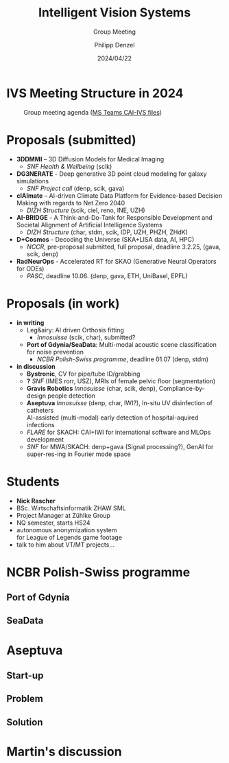#+AUTHOR: Philipp Denzel
#+TITLE: Intelligent Vision Systems
#+SUBTITLE: Group Meeting
#+DATE: 2024/04/22

# #+OPTIONS: author:nil
# #+OPTIONS: email:nil
# #+OPTIONS: \n:t
# #+OPTIONS: date:nil
#+OPTIONS: num:nil
#+OPTIONS: toc:nil
#+OPTIONS: timestamp:nil
#+PROPERTY: eval no


# --- Configuration - more infos @ https://gitlab.com/oer/org-re-reveal/
#                                @ https://revealjs.com/config/
# --- General behaviour
#+OPTIONS: reveal_center:t
#+OPTIONS: reveal_progress:t
#+OPTIONS: reveal_history:nil
#+OPTIONS: reveal_slide_number:c
#+OPTIONS: reveal_slide_toc_footer:t
#+OPTIONS: reveal_control:t
#+OPTIONS: reveal_keyboard:t
#+OPTIONS: reveal_mousewheel:nil
#+OPTIONS: reveal_mobile_app:t
#+OPTIONS: reveal_rolling_links:t
#+OPTIONS: reveal_overview:t
#+OPTIONS: reveal_width:2560 reveal_height:1440
#+OPTIONS: reveal_width:1920 reveal_height:1080
#+REVEAL_MIN_SCALE: 0.2
#+REVEAL_MAX_SCALE: 4.5
#+REVEAL_MARGIN: 0.05
# #+REVEAL_VIEWPORT: width=device-width, initial-scale=1.0, maximum-scale=4.0, user-scalable=yes
#+REVEAL_TRANS: slide
#               fade
# #+REVEAL_EXPORT_NOTES_TO_PDF:t
#+REVEAL_EXTRA_OPTIONS: controlsLayout: 'bottom-right', controlsBackArrows: 'faded', navigationMode: 'linear', previewLinks: false
# controlsLayout: 'edges', controlsBackArrows: 'hidden', navigationMode: 'default', view: 'scroll', scrollProgress: 'auto',


# --- PERSONAL
# Contact QR code (refer to it with %q)
#+REVEAL_TALK_QR_CODE: ./assets/images/contact_qr.png
# Slide URL (refer to it with %u)
#+REVEAL_TALK_URL: https://phdenzel.github.io/assets/blog-assets/021-skach-winter-meeting/slides.html


# --- HTML
#+REVEAL_HEAD_PREAMBLE: <meta name="description" content="">
#+REVEAL_HEAD_PREAMBLE: <script src="./assets/js/tsparticles.slim.bundle.min.js"></script>
#+REVEAL_POSTAMBLE: <div> Created by phdenzel. </div>


# --- JAVASCRIPT
#+REVEAL_PLUGINS: ( markdown math zoom notes )
# #+REVEAL_EXTRA_SCRIPT_SRC: ./assets/js/reveal_some_extra_src.js


# --- THEMING
#+REVEAL_THEME: phdcolloq


# --- CSS
#+REVEAL_EXTRA_CSS: ./assets/css/slides.css
#+REVEAL_EXTRA_CSS: ./assets/css/header.css
# #+REVEAL_EXTRA_CSS: ./assets/css/footer.css
#+REVEAL_SLIDE_HEADER: <div style="height:100px"></div>
#+REVEAL_SLIDE_FOOTER: <div style="height:100px"></div>
#+REVEAL_HLEVEL: 2


# --- Macros
# ---     example: {{{color(red,This is a sample sentence in red text color.)}}}
#+MACRO: NL @@latex:\\@@ @@html:<br>@@ @@ascii:|@@
#+MACRO: quote @@html:<q cite="$2">$1</q>@@ @@latex:``$1''@@
#+MACRO: color @@html:<font color="$1">$2</font>@@
#+MACRO: h1 @@html:<h1>$1</h1>@@
#+MACRO: h2 @@html:<h2>$1</h2>@@
#+MACRO: h3 @@html:<h3>$1</h3>@@
#+MACRO: h4 @@html:<h4>$1</h4>@@

#+begin_comment
For export to a jekyll blog (phdenzel.github.io) do

1) generate directory structure in assets/blog-assets/post-xyz/
├── slides.html
├── assets
│   ├── css
│   │   ├── reveal.css
│   │   ├── print
│   │   └── theme
│   │       ├── phdcolloq.css
│   │       └── fonts
│   │           ├── league-gothic
│   │           └── source-sans-pro
│   ├── images
│   ├── js
│   │   ├── reveal.js
│   │   ├── markdown
│   │   ├── math
│   │   ├── notes
│   │   └── zoom
│   └── movies
└── css
    └── _style.sass

2)  change the linked css and javascript files to local copies

<link rel="stylesheet" href="file:///home/phdenzel/local/reveal.js/dist/reveal.css"/>
<link rel="stylesheet" href="file:///home/phdenzel/local/reveal.js/dist/theme/phdcolloq.css" id="theme"/>
<script src="/home/phdenzel/local/reveal.js/dist/reveal.js"></script>
<script src="file:///home/phdenzel/local/reveal.js/plugin/markdown/markdown.js"></script>
<script src="file:///home/phdenzel/local/reveal.js/plugin/math/math.js"></script>
<script src="file:///home/phdenzel/local/reveal.js/plugin/zoom/zoom.js"></script>

to

<link rel="stylesheet" href="./assets/css/reveal.css"/>
<link rel="stylesheet" href="./assets/css/theme/phdcolloq.css" id="theme"/>

<script src="./assets/js/reveal.js"></script>
<script src="./assets/js/markdown.js"></script>
<script src="./assets/js/math.js"></script>
<script src="./assets/js/zoom.js"></script>

#+end_comment



# ------------------------------------------------------------------------------
#+REVEAL_TITLE_SLIDE: <div id="tsparticles"></div>
#+REVEAL_TITLE_SLIDE: <script>
#+REVEAL_TITLE_SLIDE:     tsParticles.load("tsparticles", {particles: {color: {value: "#ffffff"}, links: {distance: 150, enable: true}, move: {enable: true, speed: 0.4, straight: false}, number: {density: {enable: true}, value: 500}, size: {random: true, value: 3}, opacity: {animation: {enable: true}, value: {min: 0.01, max: 1.0}}}})
#+REVEAL_TITLE_SLIDE:                .then(container => {console.log("callback - tsparticles config loaded");})
#+REVEAL_TITLE_SLIDE:                .catch(error => {console.error(error);});
#+REVEAL_TITLE_SLIDE: </script>
#+REVEAL_TITLE_SLIDE: <div style="padding-top: 200px"></div>
#+REVEAL_TITLE_SLIDE: <h1 style="text-shadow: 6px 6px 10px #000000;">%t<h1>
#+REVEAL_TITLE_SLIDE: <h2 style="text-shadow: 6px 6px 10px #000000;">%s</h2>
#+REVEAL_TITLE_SLIDE: <div style="padding-top: 50px; text-shadow: 6px 6px 10px #000000;">%d </br> Winterthur</div>
#+REVEAL_TITLE_SLIDE_BACKGROUND: ./assets/images/CAI_header.jpg


#+REVEAL_TITLE_SLIDE_BACKGROUND_SIZE: contain
#+REVEAL_TITLE_SLIDE_BACKGROUND_OPACITY: 0.4
#+REVEAL_TITLE_SLIDE_BACKGROUND_POSITION: block



* IVS Meeting Structure in 2024
#+ATTR_HTML: :height 800px; :style border-radius: 12px;
#+CAPTION: Group meeting agenda (@@html:<a href="https://zhaw.sharepoint.com/:x:/r/sites/CAIStaff-IVSGroupSchilling/Freigegebene%20Dokumente/IVS%20Group%20(Schilling)/Group%20Meeting%20Schedule.xlsx">MS Teams CAI-IVS files</a>@@)
[[./assets/images/ivs/ivs_agenda_240617.png]]


* Proposals (submitted)

#+ATTR_HTML: :class slide_85
- *3DDMMI* – 3D Diffusion Models for Medical Imaging
  - /SNF Health & Wellbeing/ (scik)
- *DG3NERATE* - Deep generative 3D point cloud modeling for galaxy simulations
  - /SNF Project call/ (denp, scik, gava)
- *clAImate* – AI-driven Climate Data Platform for Evidence-based Decision Making with regards to Net Zero 2040
  - /DIZH Structure/ (scik, ciel, reno, INE, UZH)
- *AI-BRIDGE* - A Think-and-Do-Tank for Responsible Development and Societal Alignment of Artificial Intelligence Systems
  - /DIZH Structure/ (char, stdm, scik, IDP, UZH, PHZH, ZHdK)
- *D+Cosmos* - Decoding the Universe (SKA+LISA data, AI, HPC)
  - /NCCR/, pre-proposal submitted, full proposal, deadline 3.2.25, (gava, scik, denp)
- *RadNeurOps* - Accelerated RT for SKAO (Generative Neural Operators for ODEs)
  - /PASC/, deadline 10.06. (denp, gava, ETH, UniBasel, EPFL)


* Proposals (in work)

#+ATTR_HTML: :class slide_95
- *in writing*
  - Leg&airy: AI driven Orthosis fitting
    - /Innosuisse/ (scik, char), submitted?
  - *Port of Gdynia/SeaData*: Multi-modal acoustic scene classification for noise prevention
    - /NCBR Polish-Swiss programme/, deadline 01.07 (denp, stdm)
- *in discussion*
  - *Bystronic*, CV for pipe/tube ID/grabbing
  - *?* /SNF/ (IMES rorr, USZ), MRIs of female pelvic floor (segmentation)
  - *Gravis Robotics* /Innosuisse/ (char, scik, denp), Compliance-by-design people detection
  - *Aseptuva* /Innosuisse/ (denp, char, IWI?), In-situ UV disinfection of catheters {{{NL}}}
    AI-assisted (multi-modal) early detection of hospital-aquired infections
  - /FLARE/ for SKACH: CAI+IWI for international software and MLOps development
  - /SNF/ for MWA/SKACH: denp+gava (Signal processing?), GenAI for super-res-ing in Fourier mode space


* Students

#+ATTR_HTML: :style float: left; margin-left: 100px;
- *Nick Rascher*
- BSc. Wirtschaftsinformatik ZHAW SML
- Project Manager at Zühlke Group
- NQ semester, starts HS24
- autonomous anonymization system {{{NL}}} for League of Legends game footage
- talk to him about VT/MT projects...

#+ATTR_HTML: :height 700px :style float: right; margin-right: 250px; border-radius: 12px;
[[./assets/images/ivs/nick_rascher.png]]


* NCBR Polish-Swiss programme

#+ATTR_HTML: :height 900px :style border-radius: 12px;
[[./assets/images/ivs/gdynia_map.png]]


** Port of Gdynia

#+ATTR_HTML: :height 900px :style border-radius: 12px;
[[./assets/images/ivs/port_of_gdynia.jpg]]


** SeaData

#+ATTR_HTML: :height 900px :style border-radius: 12px;
[[./assets/images/ivs/seadata_gdynia_smartport.png]]


* Aseptuva

#+ATTR_HTML: :height 900px :style border-radius: 12px;
[[./assets/images/ivs/aseptuva_2406_1.png]]


** Start-up

#+ATTR_HTML: :height 900px :style border-radius: 12px;
[[./assets/images/ivs/aseptuva_2406_2.png]]


** Problem

#+ATTR_HTML: :height 900px :style border-radius: 12px;
[[./assets/images/ivs/aseptuva_2406_3.png]]


** Solution

#+ATTR_HTML: :height 900px :style border-radius: 12px;
[[./assets/images/ivs/aseptuva_2406_4.png]]


* Martin's discussion
